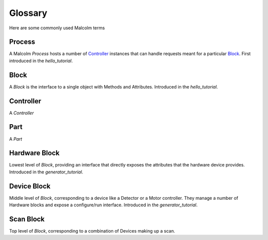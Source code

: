 .. _glossary:

Glossary
========

Here are some commonly used Malcolm terms

Process
-------

A Malcolm `Process` hosts a number of `Controller`_ instances that can handle
requests meant for a particular `Block`_. First introduced in the
`hello_tutorial`.

Block
-----

A `Block` is the interface to a single object with Methods and Attributes.
Introduced in the `hello_tutorial`.

Controller
----------

A `Controller`

Part
----

A `Part`

Hardware Block
--------------

Lowest level of `Block`, providing an interface that directly exposes the
attributes that the hardware device provides. Introduced in the
`generator_tutorial`.

Device Block
------------

Middle level of `Block`, corresponding to a device like a Detector or a Motor
controller. They manage a number of Hardware blocks and expose a configure/run
interface. Introduced in the `generator_tutorial`.

Scan Block
----------

Top level of `Block`, corresponding to a combination of Devices making up a
scan.



